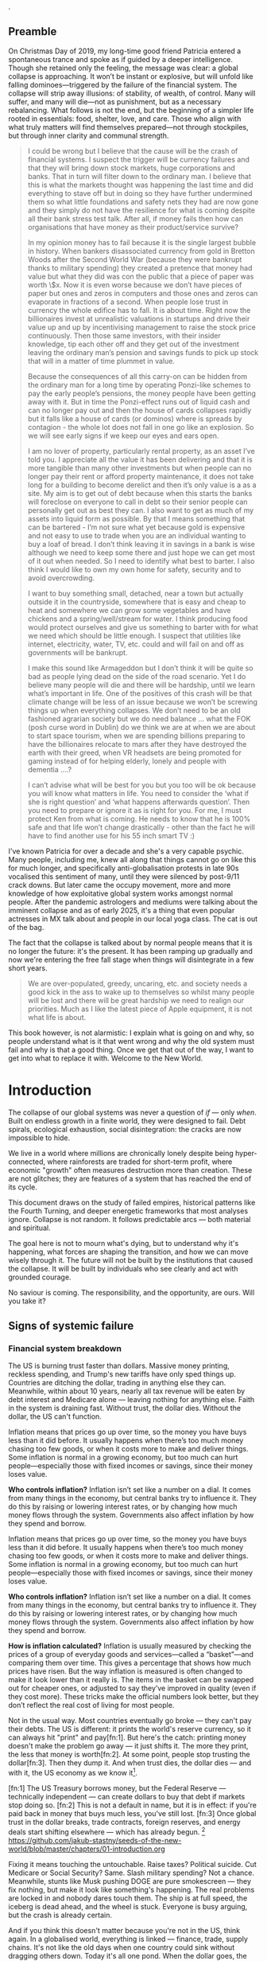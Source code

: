 @@comment: It's recommended that you read the PDF version as GitHub doesn't parse Orgmode properly and you'll be missing a fair amount of content, such as footnotes.@@.

# * Tasks
# ** TODO Somewhere mention how democracy is a failed model
# Lobbying and all that. Hijacked by the arsehole of Trump. Freedom of press down (Trump) to unprecedented times.

# ** TODO Tourism a global problem

# https://www.bbc.com/travel/article/20240522-the-worlds-revolt-against-bad-tourists

# ** TODO Add living rapidly decreasing living standards across the globe
# In the intro
# The US goes down since the 70s.

** Preamble
On Christmas Day of 2019, my long-time good friend Patricia entered a spontaneous trance and spoke as if guided by a deeper intelligence. Though she retained only the feeling, the message was clear: a global collapse is approaching. It won’t be instant or explosive, but will unfold like falling dominoes—triggered by the failure of the financial system. The collapse will strip away illusions: of stability, of wealth, of control. Many will suffer, and many will die—not as punishment, but as a necessary rebalancing. What follows is not the end, but the beginning of a simpler life rooted in essentials: food, shelter, love, and care. Those who align with what truly matters will find themselves prepared—not through stockpiles, but through inner clarity and communal strength.

#+begin_quote Patricia
I could be wrong but I believe that the cause will be the crash of financial systems. I suspect the trigger will be currency failures and that they will bring down stock markets, huge corporations and banks. That in turn will filter down to the ordinary man. I believe that this is what the markets thought was happening the last time and did everything to stave off but in doing so they have further undermined them so what little foundations and safety nets they had are now gone and they simply do not have the resilience for what is coming despite all their bank stress test talk. After all, if money fails then how can organisations that have money as their product/service survive?

In my opinion money has to fail because it is the single largest bubble in history. When bankers disassociated currency from gold in Bretton Woods after the Second World War (because they were bankrupt thanks to military spending) they created a pretence that money had value but what they did was con the public that a piece of paper was worth \$x. Now it is even worse because we don’t have pieces of paper but ones and zeros in computers and those ones and zeros can evaporate in fractions of a second. When people lose trust in currency the whole edifice has to fall. It is about time. Right now the billionaires invest at unrealistic valuations in startups and drive their value up and up by incentivising management to raise the stock price continuously. Then those same investors, with their insider knowledge, tip each other off and they get out of the investment leaving the ordinary man’s pension and savings funds to pick up stock that will in a matter of time plummet in value.

Because the consequences of all this carry-on can be hidden from the ordinary man for a long time by operating Ponzi-like schemes to pay the early people’s pensions, the money people have been getting away with it. But in time the Ponzi-effect runs out of liquid cash and can no longer pay out and then the house of cards collapses rapidly but it falls like a house of cards (or dominos) where is spreads by contagion - the whole lot does not fall in one go like an explosion. So we will see early signs if we keep our eyes and ears open.

I am no lover of property, particularly rental property, as an asset I’ve told you. I appreciate all the value it has been delivering and that it is more tangible than many other investments but when people can no longer pay their rent or afford property maintenance, it does not take long for a building to become derelict and then it’s only value is a as a site. My aim is to get out of debt because when this starts the banks will foreclose on everyone to call in debt so their senior people can personally get out as best they can. I also want to get as much of my assets into liquid form as possible. By that I means something that can be bartered - I’m not sure what yet because gold is expensive and not easy to use to trade when you are an individual wanting to buy a loaf of bread. I don’t think leaving it in savings in a bank is wise although we need to keep some there and just hope we can get most of it out when needed. So I need to identify what best to barter. I also think I would like to own my own home for safety, security and to avoid overcrowding.

I want to buy something small, detached, near a town but actually outside it in the countryside, somewhere that is easy and cheap to heat and somewhere we can grow some vegetables and have chickens and a spring/well/stream for water. I think producing food would protect ourselves and give us something to barter with for what we need which should be little enough. I suspect that utilities like internet, electricity, water, TV, etc. could and will fail on and off as governments will be bankrupt.

I make this sound like Armageddon but I don’t think it will be quite so bad as people lying dead on the side of the road scenario. Yet I do believe many people will die and there will be hardship, until we learn what’s important in life. One of the positives of this crash will be that climate change will be less of an issue because we won’t be screwing things up when everything collapses. We don’t need to be an old fashioned agrarian society but we do need balance … what the FOK (posh curse word in Dublin) do we think we are at when we are about to start space tourism, when we are spending billions preparing to have the billionaires relocate to mars after they have destroyed the earth with their greed, when VR headsets are being promoted for gaming instead of for helping elderly, lonely and people with dementia ….?

I can’t advise what will be best for you but you too will be ok because you will know what matters in life. You need to consider the ‘what if she is right question’ and ‘what happens afterwards question’. Then you need to prepare or ignore it as is right for you. For me, I must protect Ken from what is coming. He needs to know that he is 100% safe and that life won’t change drastically - other than the fact he will have to find another use for his 55 inch smart TV :)

# Cities and suburbs will see shortages and riots and violence.
# Lots of people – Ukraine, Gaza, Africa… are hungry now because of those wars. But people are still screwing each other from greed at every opportunity. That has to come to a complete end very soon.
#+end_quote

I've known Patricia for over a decade and she's a very capable psychic. Many people, including me, knew all along that things cannot go on like this for much longer, and specifically anti-globalisation protests in late 90s vocalised this sentiment of many, until they were silenced by post-9/11 crack downs. But later came the occupy movement, more and more knowledge of how exploitative global system works amongst normal people. After the pandemic astrologers and mediums were talking about the imminent collapse and as of early 2025, it's a thing that even popular actresses in MX talk about and people in our local yoga class. The cat is out of the bag.

The fact that the collapse is talked about by normal people means that it is no longer the future: it's the present. It has been ramping up gradually and now we're entering the free fall stage when things will disintegrate in a few short years.

#+begin_quote Patricia
  We are over-populated, greedy, uncaring, etc. and society needs a good kick in the ass to wake up to themselves so whilst many people will be lost and there will be great hardship we need to realign our priorities. Much as I like the latest piece of Apple equipment, it is not what life is about.
#+end_quote

This book however, is not alarmistic: I explain what is going on and why, so people understand what is it that went wrong and why the old system must fail and why is that a good thing. Once we get that out of the way, I want to get into what to replace it with. Welcome to the New World.

* Introduction
The collapse of our global systems was never a question of /if/ — only /when/. Built on endless growth in a finite world, they were designed to fail. Debt spirals, ecological exhaustion, social disintegration: the cracks are now impossible to hide.

We live in a world where millions are chronically lonely despite being hyper-connected, where rainforests are traded for short-term profit, where economic "growth" often measures destruction more than creation. These are not glitches; they are features of a system that has reached the end of its cycle.

This document draws on the study of failed empires, historical patterns like the Fourth Turning, and deeper energetic frameworks that most analyses ignore. Collapse is not random. It follows predictable arcs — both material and spiritual.

The goal here is not to mourn what's dying, but to understand why it's happening, what forces are shaping the transition, and how we can move wisely through it. The future will not be built by the institutions that caused the collapse. It will be built by individuals who see clearly and act with grounded courage.

No saviour is coming. The responsibility, and the opportunity, are ours. Will you take it?

# \page

** Signs of systemic failure

*** Financial system breakdown

The US is burning trust faster than dollars. Massive money printing, reckless spending, and Trump's new tariffs have only sped things up. Countries are ditching the dollar, trading in anything else they can. Meanwhile, within about 10 years, nearly all tax revenue will be eaten by debt interest and Medicare alone — leaving nothing for anything else. Faith in the system is draining fast. Without trust, the dollar dies. Without the dollar, the US can't function.

#+begin_example "What is inflation?" :type term
Inflation means that prices go up over time, so the money you have buys less than it did before. It usually happens when there’s too much money chasing too few goods, or when it costs more to make and deliver things. Some inflation is normal in a growing economy, but too much can hurt people—especially those with fixed incomes or savings, since their money loses value.

*Who controls inflation?* Inflation isn’t set like a number on a dial. It comes from many things in the economy, but central banks try to influence it. They do this by raising or lowering interest rates, or by changing how much money flows through the system. Governments also affect inflation by how they spend and borrow.
#+end_example
#+begin_example "What is inflation?" :type term
Inflation means that prices go up over time, so the money you have buys less than it did before. It usually happens when there’s too much money chasing too few goods, or when it costs more to make and deliver things. Some inflation is normal in a growing economy, but too much can hurt people—especially those with fixed incomes or savings, since their money loses value.

*Who controls inflation?* Inflation isn’t set like a number on a dial. It comes from many things in the economy, but central banks try to influence it. They do this by raising or lowering interest rates, or by changing how much money flows through the system. Governments also affect inflation by how they spend and borrow.

*How is inflation calculated?* Inflation is usually measured by checking the prices of a group of everyday goods and services—called a “basket”—and comparing them over time. This gives a percentage that shows how much prices have risen. But the way inflation is measured is often changed to make it look lower than it really is. The items in the basket can be swapped out for cheaper ones, or adjusted to say they’ve improved in quality (even if they cost more). These tricks make the official numbers look better, but they don’t reflect the real cost of living for most people.
#+end_example

#+begin_example "Can the US really default on their debt?"
  Not in the usual way. Most countries eventually go broke — they can't pay their debts. The US is different: it prints the world's reserve currency, so it can always hit "print" and pay[fn:1]. But here's the catch: printing money doesn't make the problem go away — it just shifts it. The more they print, the less that money is worth[fn:2]. At some point, people stop trusting the dollar[fn:3]. Then they dump it. And when trust dies, the dollar dies — and with it, the US economy as we know it[fn:ref:1].
#+end_example

  [fn:1] The US Treasury borrows money, but the Federal Reserve — technically independent — can create dollars to buy that debt if markets stop doing so.
  [fn:2] This is not a default in name, but it is in effect: if you're paid back in money that buys much less, you've still lost.
  [fn:3] Once global trust in the dollar breaks, trade contracts, foreign reserves, and energy deals start shifting elsewhere — which has already begun.
  [fn:ref:1] https://github.com/jakub-stastny/seeds-of-the-new-world/blob/master/chapters/01-introduction.org

Fixing it means touching the untouchable. Raise taxes? Political suicide. Cut Medicare or Social Security? Same. Slash military spending? Not a chance. Meanwhile, stunts like Musk pushing DOGE are pure smokescreen — they fix nothing, but make it look like something's happening. The real problems are locked in and nobody dares touch them. The ship is at full speed, the iceberg is dead ahead, and the wheel is stuck. Everyone is busy arguing, but the crash is already certain.

And if you think this doesn't matter because you're not in the US, think again. In a globalised world, everything is linked — finance, trade, supply chains. It's not like the old days when one country could sink without dragging others down. Today it's all one pond. When the dollar goes, the shockwaves hit everyone.

*** End of cheap oil

The modern world runs on oil — and the cheap stuff is gone. What's left is buried deep, dirtier, harder to reach, and costs far more to pull out. Shale oil kept the illusion alive for a while, but it's already cracking. When oil prices jump, everything jumps: food, transport, medicine, heating, industry. Without cheap oil, cities choke, supply chains break, farming collapses. Feeding places like New York or Mexico City stops being logistics — it becomes survival. Solar panels and electric cars won't fix it. They run on supply chains too, and those chains are already snapping.

*** Water scarcity

In dry climates, rivers and dams aren't the main source of water — it's underground aquifers. These natural reservoirs take centuries to fill but can be emptied in decades. When overdrawn, the ground above sinks, and the aquifer's capacity to hold water diminishes permanently. Mexico City is a stark example: it has sunk over 10 metres in the last century due to excessive groundwater extraction, and its water crisis is intensifying.

Cape Town faced a similar threat. In 2018, after years of drought and overuse, the city was 90 days away from 'Day Zero' — the point when municipal water supplies would be shut off, and residents would have to queue for daily rations. Through severe restrictions, public campaigns, and emergency measures, disaster was narrowly avoided. But the warning is clear: once an aquifer is depleted, no amount of rain or dams can restore it quickly. Cities worldwide are on the brink, and when the taps run dry, it's not a slow decline — it's panic, migration, collapse. You can live without oil. You can't live without water.

*** Soil degradation

Civilisations don't just fall to war — they fall when their land dies. The world's richest soils took thousands of years to form, but we're losing them 10 to 50 times faster than nature can replace them. Farming chemicals, monocultures, and over-tilling strip the earth bare until nothing will grow. The American Midwest, once the planet's breadbasket, is bleeding out. It's not just dust storms — it's the slow death of the land itself. When topsoil goes, crops fail even if it rains. You can't eat promises, you can't plant machines. Rome rotted its fields before it rotted its empire. We're doing it again — only bigger, and this time there's nowhere left to move.

*** Extreme weather

Once, floods, fires, and storms were rare disasters. Now they're just background noise. Australia, baked by record heat, swings straight into massive floods, drowning entire neighbourhoods. In Queensland, so many homes are now at risk that insurance is starting to vanish — and without insurance, communities collapse after every hit.

Europe used to fear droughts once a generation. Now southern Europe burns every summer, while storms flood cities in the north. Even North Africa, famous for deserts, saw snow falling in Morocco — a climate system wobbling where it shouldn't.

Canada is burning, flooding, and freezing all in the same year. Wildfires gut towns. Hailstorms wreck crops. Rivers spill over into cities that once thought they were safe. And the US is hammered on every front — hurricanes, megafires, endless storms. The cycle is speeding up, and every system we rely on — farming, transport, power grids — is getting hit harder, faster, and more often.

This isn't about bad luck anymore. It's the new normal, and it's only just begun.

These were just a few of the biggest cracks. There's more — and it's spreading. Ageing infrastructure built for a stable climate is failing under floods, fires, and storms — roads, bridges, power grids, all crumbling faster than we can repair them. Global fertility rates are crashing, leading to ageing, shrinking, and unstable societies. Oceans, stripped by overfishing and poisoned by runoff, are losing their ability to feed us or buffer the climate. Mass migration is building like a pressure wave as regions become unlivable. I'll break these down in the second part of this brochure.

** The age of self-destruction

You don't need data to feel it. Everyone knows something is deeply wrong. Greed isn't a glitch — it is the system. Lies aren't scandals — they're the norm. The "not my problem" mindset runs deep, from government halls to ordinary homes. Social media turns deceit into currency. Governments and corporations openly loot the future while most people look away, numbed or distracted.

Civilisations don't collapse from outside blows — they rot inside first. When truth is worthless, when honour is mocked, when life is just a game of what you can take before someone else does, collapse isn't a question. It's automatic.

Our mindset shapes our systems. If we seek profit at the expense of others and the Earth, we design economies and structures that do exactly that — and carry their own destruction inside them. Spiritual traditions saw this long ago: the world outside reflects the world within. As above, so below. When inner rot becomes normal, outer collapse becomes inevitable.

#+begin_quote
  The system we built demands infinite growth and infinite extraction in a finite, living world that cannot survive either.
#+end_quote

** Lost eden: separation and its consequences

In the beginning, Oneness wasn't an idea — it was how humans lived. Life wasn't chopped into categories: self, world, animal, spirit. There was just life, unfolding. Drinking from a river, resting under a tree, living with the seasons — it was all one movement, one being.

This isn't philosophy. Across time, people who stepped beyond the mind — mystics, sages, deep meditators, even those under LSD or other psychedelics — describe the same thing: a direct experience of undivided life. Different cultures gave it different names — Brahman, Great Spirit, Christ Consciousness — but they all point to the same reality: when the walls of thought fall, only unity remains.

Separation was not evil. It was part of life's unfolding. Individuality, self-awareness, choice — all of these needed some degree of division. Life was not meant to stay in unconscious unity forever. But the problem came when separation forgot its roots. When humans began to see themselves as apart, above, or against the rest of life, the wound opened.

The true fall wasn't gaining knowledge. It was losing memory. Forgetting that we are branches of the same tree, not owners of it. From that forgetting grew fear, control, greed — and the systems we see collapsing today.

Returning doesn't mean erasing the self or going back to unconscious innocence. It means standing fully in individuality, fully in choice — but knowing, living, breathing the truth that all life is still one field.

The way forward isn't building a new utopia. It's remembering what we already are, and building from there.

** The path forward: conscious return to oneness

Life, when thrown out of balance, seeks to heal itself. A river that overflows does not forget how to flow; it finds a deeper channel. Likewise, humanity's excesses force a correction.

True restoration is not regression into unconscious innocence, but a conscious reunion with life. It is the growth of a strong tree rooted in both earth and sky.

We have strayed too far into separation. Correction is now inevitable. Life itself will guide the way back to a living centre — a conscious Oneness where both individuality and belonging are fulfilled.

We are not starting from zero. Even amid collapse, new seeds are stirring everywhere. Meditation, once rare and esoteric, is now mainstream. Millions routinely use practices like breathwork, binaural beats, and silent retreats — unlocking states of consciousness that were once the domain of rare mystics.

As a result, unprecedented numbers of people are glimpsing the truth beyond thought: we are not separate. Experiences of direct unity — sometimes through sudden shifts, sometimes through gradual awakening — are accelerating worldwide. Even kundalini awakenings, once a hidden rarity, are now happening at a scale no tradition ever anticipated. Even temporary glimpses through psychedelics like LSD or Ayahuasca are powerful.

This is not an accident. Life is correcting itself. As old systems break down, consciousness is breaking open. The way forward is not invention, but remembrance — living from the direct knowledge that we are one life, one being, playing through countless forms.
